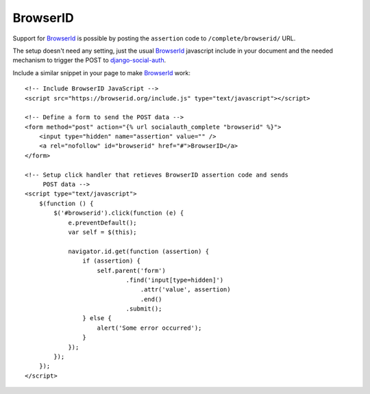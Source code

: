 ---------
BrowserID
---------
Support for BrowserId_ is possible by posting the ``assertion`` code to
``/complete/browserid/`` URL.

The setup doesn't need any setting, just the usual BrowserId_ javascript
include in your document and the needed mechanism to trigger the POST to
`django-social-auth`_.

Include a similar snippet in your page to make BrowserId_ work::

    <!-- Include BrowserID JavaScript -->
    <script src="https://browserid.org/include.js" type="text/javascript"></script>

    <!-- Define a form to send the POST data -->
    <form method="post" action="{% url socialauth_complete "browserid" %}">
        <input type="hidden" name="assertion" value="" />
        <a rel="nofollow" id="browserid" href="#">BrowserID</a>
    </form>

    <!-- Setup click handler that retieves BrowserID assertion code and sends
         POST data -->
    <script type="text/javascript">
        $(function () {
            $('#browserid').click(function (e) {
                e.preventDefault();
                var self = $(this);

                navigator.id.get(function (assertion) {
                    if (assertion) {
                        self.parent('form')
                                .find('input[type=hidden]')
                                    .attr('value', assertion)
                                    .end()
                                .submit();
                    } else {
                        alert('Some error occurred');
                    }
                });
            });
        });
    </script>

.. _django-social-auth: https://github.com/omab/django-social-auth
.. _BrowserId: https://browserid.org
